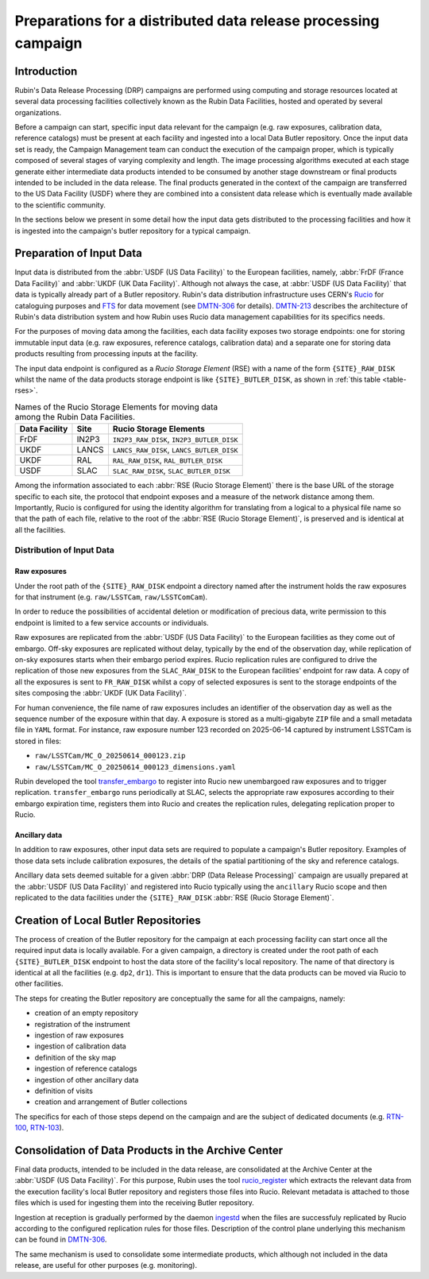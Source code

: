 ###############################################################
Preparations for a distributed data release processing campaign
###############################################################

.. abstract::

   This document presents an overview of the preparations required at the Rubin data facilities for a Data Release Processing (DRP) campaign. It presents, in particular, how the input data is organized before the campaign can start.

Introduction
============

Rubin's Data Release Processing (DRP) campaigns are performed using computing and storage resources located at several data processing facilities collectively known as the Rubin Data Facilities, hosted and operated by several organizations.

Before a campaign can start, specific input data relevant for the campaign (e.g. raw exposures, calibration data, reference catalogs) must be present at each facility and ingested into a local Data Butler repository. Once the input data set is ready, the Campaign Management team can conduct the execution of the campaign proper, which is typically composed of several stages of varying complexity and length. The image processing algorithms executed at each stage generate either intermediate data products intended to be consumed by another stage downstream or final products intended to be included in the data release. The final products generated in the context of the campaign are transferred to the US Data Facility (USDF) where they are combined into a consistent data release which is eventually made available to the scientific community.

In the sections below we present in some detail how the input data gets distributed to the processing facilities and how it is ingested into the campaign's butler repository for a typical campaign.

Preparation of Input Data
=========================

Input data is distributed from the :abbr:`USDF (US Data Facility)` to the European facilities, namely, :abbr:`FrDF (France Data Facility)` and :abbr:`UKDF (UK Data Facility)`. Although not always the case, at :abbr:`USDF (US Data Facility)` that data is typically already part of a Butler repository. Rubin's data distribution infrastructure uses CERN's `Rucio`_ for cataloguing purposes and `FTS`_ for data movement (see `DMTN-306`_ for details). `DMTN-213`_ describes the architecture of Rubin's data distribution system and how Rubin uses Rucio data management capabilities for its specifics needs.

For the purposes of moving data among the facilities, each data facility exposes two storage endpoints: one for storing immutable input data (e.g. raw exposures, reference catalogs, calibration data) and a separate one for storing data products resulting from processing inputs at the facility.

The input data endpoint is configured as a *Rucio Storage Element* (RSE) with a name of the form ``{SITE}_RAW_DISK`` whilst the name of the data products storage endpoint is like ``{SITE}_BUTLER_DISK``, as shown in :ref:`this table <table-rses>`.


.. _table-rses:

.. table:: Names of the Rucio Storage Elements for moving data among the Rubin Data Facilities.

    +-------------------+------------+--------------------------------------------+
    | **Data Facility** | **Site**   | **Rucio Storage Elements**                 |
    +===================+============+============================================+
    | FrDF              | IN2P3      | ``IN2P3_RAW_DISK``, ``IN2P3_BUTLER_DISK``  |
    +-------------------+------------+--------------------------------------------+
    | UKDF              | LANCS      | ``LANCS_RAW_DISK``, ``LANCS_BUTLER_DISK``  |
    +-------------------+------------+--------------------------------------------+
    | UKDF              | RAL        | ``RAL_RAW_DISK``, ``RAL_BUTLER_DISK``      |
    +-------------------+------------+--------------------------------------------+
    | USDF              | SLAC       | ``SLAC_RAW_DISK``, ``SLAC_BUTLER_DISK``    |
    +-------------------+------------+--------------------------------------------+


Among the information associated to each :abbr:`RSE (Rucio Storage Element)` there is the base URL of the storage specific to each site, the protocol that endpoint exposes and a measure of the network distance among them. Importantly, Rucio is configured for using the identity algorithm for translating from a logical to a physical file name so that the path of each file, relative to the root of the :abbr:`RSE (Rucio Storage Element)`, is preserved and is identical at all the facilities.

 
Distribution of Input Data
--------------------------

Raw exposures
^^^^^^^^^^^^^

Under the root path of the ``{SITE}_RAW_DISK`` endpoint a directory named after the instrument holds the raw exposures for that instrument (e.g. ``raw/LSSTCam``, ``raw/LSSTComCam``).

In order to reduce the possibilities of accidental deletion or modification of precious data, write permission to this endpoint is limited to a few service accounts or individuals.

Raw exposures are replicated from the :abbr:`USDF (US Data Facility)` to the European facilities as they come out of embargo. Off-sky exposures are replicated without delay, typically by the end of the observation day, while replication of on-sky exposures starts when their embargo period expires. Rucio replication rules are configured to drive the replication of those new exposures from the ``SLAC_RAW_DISK`` to the European facilities' endpoint for raw data. A copy of all the exposures is sent to ``FR_RAW_DISK`` whilst a copy of selected exposures is sent to the storage endpoints of the sites composing the :abbr:`UKDF (UK Data Facility)`.

For human convenience, the file name of raw exposures includes an identifier of the observation day as well as the sequence number of the exposure within that day. A exposure is stored as a multi-gigabyte ``ZIP`` file and a small metadata file in ``YAML`` format. For instance, raw exposure number 123 recorded on 2025-06-14 captured by instrument LSSTCam is stored in files:

- ``raw/LSSTCam/MC_O_20250614_000123.zip``
- ``raw/LSSTCam/MC_O_20250614_000123_dimensions.yaml``

Rubin developed the tool `transfer_embargo <https://github.com/lsst-dm/transfer_embargo/>`_ to register into Rucio new unembargoed raw exposures and to trigger replication. ``transfer_embargo`` runs periodically at SLAC, selects the appropriate raw exposures according to their embargo expiration time, registers them into Rucio and creates the replication rules, delegating replication proper to Rucio.

Ancillary data
^^^^^^^^^^^^^^

In addition to raw exposures, other input data sets are required to populate a campaign's Butler repository. Examples of those data sets include calibration exposures, the details of the spatial partitioning of the sky and reference catalogs.

Ancillary data sets deemed suitable for a given :abbr:`DRP (Data Release Processing)` campaign are usually prepared at the :abbr:`USDF (US Data Facility)` and registered into Rucio typically using the ``ancillary`` Rucio scope and then replicated to the data facilities under the ``{SITE}_RAW_DISK`` :abbr:`RSE (Rucio Storage Element)`.

Creation of Local Butler Repositories
=====================================

The process of creation of the Butler repository for the campaign at each processing facility can start once all the required input data is locally available. For a given campaign, a directory is created under the root path of each ``{SITE}_BUTLER_DISK`` endpoint to host the data store of the facility's local repository. The name of that directory is identical at all the facilities (e.g. ``dp2``, ``dr1``). This is important to ensure that the data products can be moved via Rucio to other facilities.

The steps for creating the Butler repository are conceptually the same for all the campaigns, namely:

- creation of an empty repository
- registration of the instrument
- ingestion of raw exposures
- ingestion of calibration data
- definition of the sky map
- ingestion of reference catalogs
- ingestion of other ancillary data
- definition of visits
- creation and arrangement of Butler collections

The specifics for each of those steps depend on the campaign and are the subject of dedicated documents (e.g. `RTN-100`_, `RTN-103`_).


Consolidation of Data Products in the Archive Center
====================================================

Final data products, intended to be included in the data release, are consolidated at the Archive Center at the :abbr:`USDF (US Data Facility)`. For this purpose, Rubin uses the tool `rucio_register <https://github.com/lsst/rucio_register/>`_ which extracts the relevant data from the execution facility's local Butler repository and registers those files into Rucio. Relevant metadata is attached to those files which is used for ingesting them into the receiving Butler repository.

Ingestion at reception is gradually performed by the daemon `ingestd <https://github.com/lsst-dm/ctrl_ingestd>`_ when the files are successfuly replicated by Rucio according to the configured replication rules for those files. Description of the control plane underlying this mechanism can be found in `DMTN-306`_.

The same mechanism is used to consolidate some intermediate products, which although not included in the data release, are useful for other purposes (e.g. monitoring).



.. _Rucio: https://rucio.cern.ch
.. _FTS: https://fts.web.cern.ch/fts/
.. _DMTN-306: https://dmtn-306.lsst.io
.. _DMTN-213: https://dmtn-213.lsst.io
.. _RTN-100: https://rtn-100.lsst.io
.. _RTN-103: https://rtn-103.lsst.io